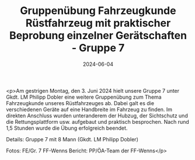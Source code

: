 #+TITLE: Gruppenübung Fahrzeugkunde Rüstfahrzeug mit praktischer Beprobung einzelner Gerätschaften - Gruppe 7
#+DATE: 2024-06-04
#+FACEBOOK_URL: https://facebook.com/ffwenns/posts/832246855604435

<p>Am gestrigen Montag, den 3. Juni 2024 hielt unsere Gruppe 7 unter Gkdt. LM Philipp Dobler eine weitere Gruppenübung zum Thema Fahrzeugkunde unseres Rüstfahrzeuges ab. Dabei galt es die verschiedenen Geräte auf eine Handbreite im Fahrzeug zu finden. Im direkten Anschluss wurden unteranderem der Hubzug, der Sichtschutz und die Rettungsplattform usw. aufgebaut und praktisch besprochen. Nach rund 1,5 Stunden wurde die Übung erfolgreich beendet. 

Details:
Gruppe 7 mit 8 Mann (Gkdt. LM Philipp Dobler)

Fotos: FE/Gr. 7 FF-Wenns
Bericht: PP/ÖA-Team der FF-Wenns</p>
